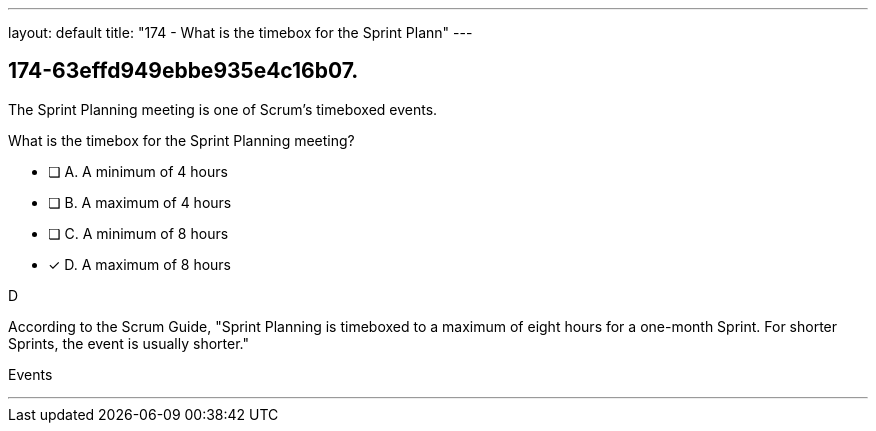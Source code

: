 ---
layout: default 
title: "174 - What is the timebox for the Sprint Plann"
---


[#question]
== 174-63effd949ebbe935e4c16b07.

****

[#query]
--
The Sprint Planning meeting is one of Scrum's timeboxed events.

What is the timebox for the Sprint Planning meeting?
--

[#list]
--
* [ ] A. A minimum of 4 hours
* [ ] B. A maximum of 4 hours
* [ ] C. A minimum of 8 hours
* [*] D. A maximum of 8 hours

--
****

[#answer]
D

[#explanation]
--
According to the Scrum Guide, "Sprint Planning is timeboxed to a maximum of eight hours for a one-month Sprint. For shorter Sprints, the event is usually shorter."
--

[#ka]
Events

'''

